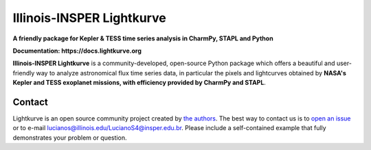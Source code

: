 Illinois-INSPER Lightkurve
==========================

**A friendly package for Kepler & TESS time series analysis in CharmPy, STAPL and Python**

**Documentation: https://docs.lightkurve.org**

|test-badge| |conda-badge| |pypi-badge| |pypi-downloads| |doi-badge| |astropy-badge|

.. |conda-badge| image:: https://img.shields.io/conda/vn/conda-forge/lightkurve.svg
                 :target: https://anaconda.org/conda-forge/lightkurve
.. |pypi-badge| image:: https://img.shields.io/pypi/v/lightkurve.svg
                :target: https://pypi.python.org/pypi/lightkurve
.. |pypi-downloads| image:: https://pepy.tech/badge/lightkurve
                :target: https://pepy.tech/project/lightkurve
.. |test-badge| image:: https://github.com/lightkurve/lightkurve/workflows/Lightkurve-tests/badge.svg
                 :target: https://github.com/lightkurve/lightkurve/actions?query=branch%3Amain
.. |astropy-badge| image:: https://img.shields.io/badge/powered%20by-AstroPy-orange.svg?style=flat
                   :target: http://www.astropy.org
.. |doi-badge| image:: https://zenodo.org/badge/DOI/10.5281/zenodo.1181928.svg
              :target: https://docs.lightkurve.org/about/citing.html             

**Illinois-INSPER Lightkurve** is a community-developed, open-source Python package which offers a beautiful and user-friendly way
to analyze astronomical flux time series data, in particular the pixels and lightcurves obtained by
**NASA's Kepler and TESS exoplanet missions, with efficiency provided by CharmPy and STAPL**.

.. image:: https://raw.githubusercontent.com/lightkurve/lightkurve/main/docs/source/_static/images/lightkurve-teaser.gif



Contact
-------
Lightkurve is an open source community project created by `the authors <AUTHORS.rst>`_.
The best way to contact us is to `open an issue <https://github.com/lightkurve/lightkurve/issues/new>`_ or to e-mail lucianos@illinois.edu/LucianoS4@insper.edu.br.
Please include a self-contained example that fully demonstrates your problem or question.
